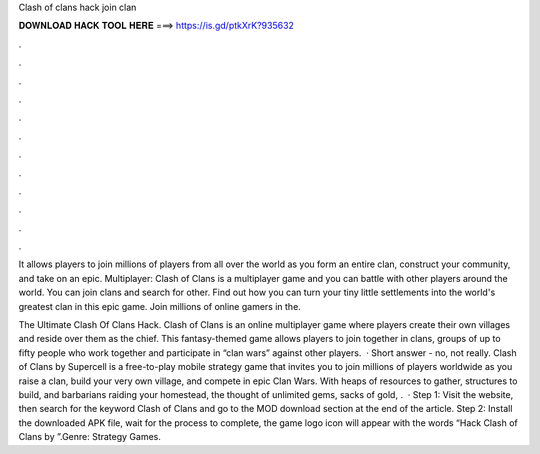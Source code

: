 Clash of clans hack join clan



𝐃𝐎𝐖𝐍𝐋𝐎𝐀𝐃 𝐇𝐀𝐂𝐊 𝐓𝐎𝐎𝐋 𝐇𝐄𝐑𝐄 ===> https://is.gd/ptkXrK?935632



.



.



.



.



.



.



.



.



.



.



.



.

It allows players to join millions of players from all over the world as you form an entire clan, construct your community, and take on an epic. Multiplayer: Clash of Clans is a multiplayer game and you can battle with other players around the world. You can join clans and search for other. Find out how you can turn your tiny little settlements into the world's greatest clan in this epic game. Join millions of online gamers in the.

The Ultimate Clash Of Clans Hack. Clash of Clans is an online multiplayer game where players create their own villages and reside over them as the chief. This fantasy-themed game allows players to join together in clans, groups of up to fifty people who work together and participate in “clan wars” against other players.  · Short answer - no, not really. Clash of Clans by Supercell is a free-to-play mobile strategy game that invites you to join millions of players worldwide as you raise a clan, build your very own village, and compete in epic Clan Wars. With heaps of resources to gather, structures to build, and barbarians raiding your homestead, the thought of unlimited gems, sacks of gold, .  · Step 1: Visit the  website, then search for the keyword Clash of Clans and go to the MOD download section at the end of the article. Step 2: Install the downloaded APK file, wait for the process to complete, the game logo icon will appear with the words “Hack Clash of Clans by ”.Genre: Strategy Games.
